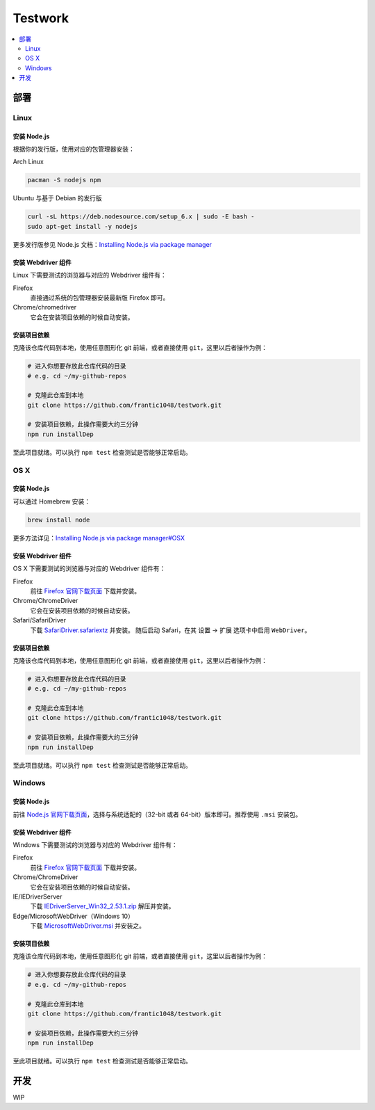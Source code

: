 ===========
Testwork
===========

.. contents::
  :depth: 2
  :local:
  :backlinks: none

-----------
部署
-----------

Linux
==============

安装 Node.js
--------------

根据你的发行版，使用对应的包管理器安装：

Arch Linux

.. code :: bash

  pacman -S nodejs npm

Ubuntu 与基于 Debian 的发行版

.. code :: bash

  curl -sL https://deb.nodesource.com/setup_6.x | sudo -E bash -
  sudo apt-get install -y nodejs


更多发行版参见 Node.js 文档：`Installing Node.js via package manager`_

.. _`Installing Node.js via package manager`: https://nodejs.org/en/download/package-manager/

安装 Webdriver 组件
--------------------

Linux 下需要测试的浏览器与对应的 Webdriver 组件有：

Firefox
  直接通过系统的包管理器安装最新版 Firefox 即可。

Chrome/chromedriver
  它会在安装项目依赖的时候自动安装。


安装项目依赖
------------

克隆该仓库代码到本地，使用任意图形化 git 前端，或者直接使用 ``git``，这里以后者操作为例：

.. code :: bash

  # 进入你想要存放此仓库代码的目录
  # e.g. cd ~/my-github-repos

  # 克隆此仓库到本地
  git clone https://github.com/frantic1048/testwork.git

  # 安装项目依赖，此操作需要大约三分钟
  npm run installDep

至此项目就绪。可以执行 ``npm test`` 检查测试是否能够正常启动。

OS X
====

安装 Node.js
--------------

可以通过 Homebrew 安装：

.. code ::

  brew install node

更多方法详见：`Installing Node.js via package manager#OSX`_

.. _`Installing Node.js via package manager#OSX`: https://nodejs.org/en/download/package-manager/#osx

安装 Webdriver 组件
--------------------

OS X 下需要测试的浏览器与对应的 Webdriver 组件有：

Firefox
  前往 `Firefox 官网下载页面 <https://www.mozilla.org/en-US/firefox/all/>`_ 下载并安装。

Chrome/ChromeDriver
  它会在安装项目依赖的时候自动安装。

Safari/SafariDriver
  下载 `SafariDriver.safariextz <http://selenium-release.storage.googleapis.com/2.48/SafariDriver.safariextz>`_ 并安装。
  随后启动 Safari，在其 设置 -> 扩展 选项卡中启用 ``WebDriver``。

安装项目依赖
------------

克隆该仓库代码到本地，使用任意图形化 git 前端，或者直接使用 ``git``，这里以后者操作为例：

.. code :: bash

  # 进入你想要存放此仓库代码的目录
  # e.g. cd ~/my-github-repos

  # 克隆此仓库到本地
  git clone https://github.com/frantic1048/testwork.git

  # 安装项目依赖，此操作需要大约三分钟
  npm run installDep

至此项目就绪。可以执行 ``npm test`` 检查测试是否能够正常启动。

Windows
=======

安装 Node.js
--------------

前往 `Node.js 官网下载页面 <https://nodejs.org/en/download/current/>`_，选择与系统适配的（32-bit 或者 64-bit）版本即可。推荐使用 ``.msi`` 安装包。

安装 Webdriver 组件
--------------------

Windows 下需要测试的浏览器与对应的 Webdriver 组件有：

Firefox
  前往 `Firefox 官网下载页面 <https://www.mozilla.org/en-US/firefox/all/>`_ 下载并安装。

Chrome/ChromeDriver
  它会在安装项目依赖的时候自动安装。

IE/IEDriverServer
  下载 `IEDriverServer_Win32_2.53.1.zip <http://selenium-release.storage.googleapis.com/2.53/IEDriverServer_Win32_2.53.1.zip>`_ 解压并安装。

Edge/MicrosoftWebDriver（Windows 10）
  下载 `MicrosoftWebDriver.msi <http://go.microsoft.com/fwlink/?LinkId=619687>`_ 并安装之。


安装项目依赖
------------

克隆该仓库代码到本地，使用任意图形化 git 前端，或者直接使用 ``git``，这里以后者操作为例：

.. code :: bash

  # 进入你想要存放此仓库代码的目录
  # e.g. cd ~/my-github-repos

  # 克隆此仓库到本地
  git clone https://github.com/frantic1048/testwork.git

  # 安装项目依赖，此操作需要大约三分钟
  npm run installDep

至此项目就绪。可以执行 ``npm test`` 检查测试是否能够正常启动。

-----------
开发
-----------

WIP
